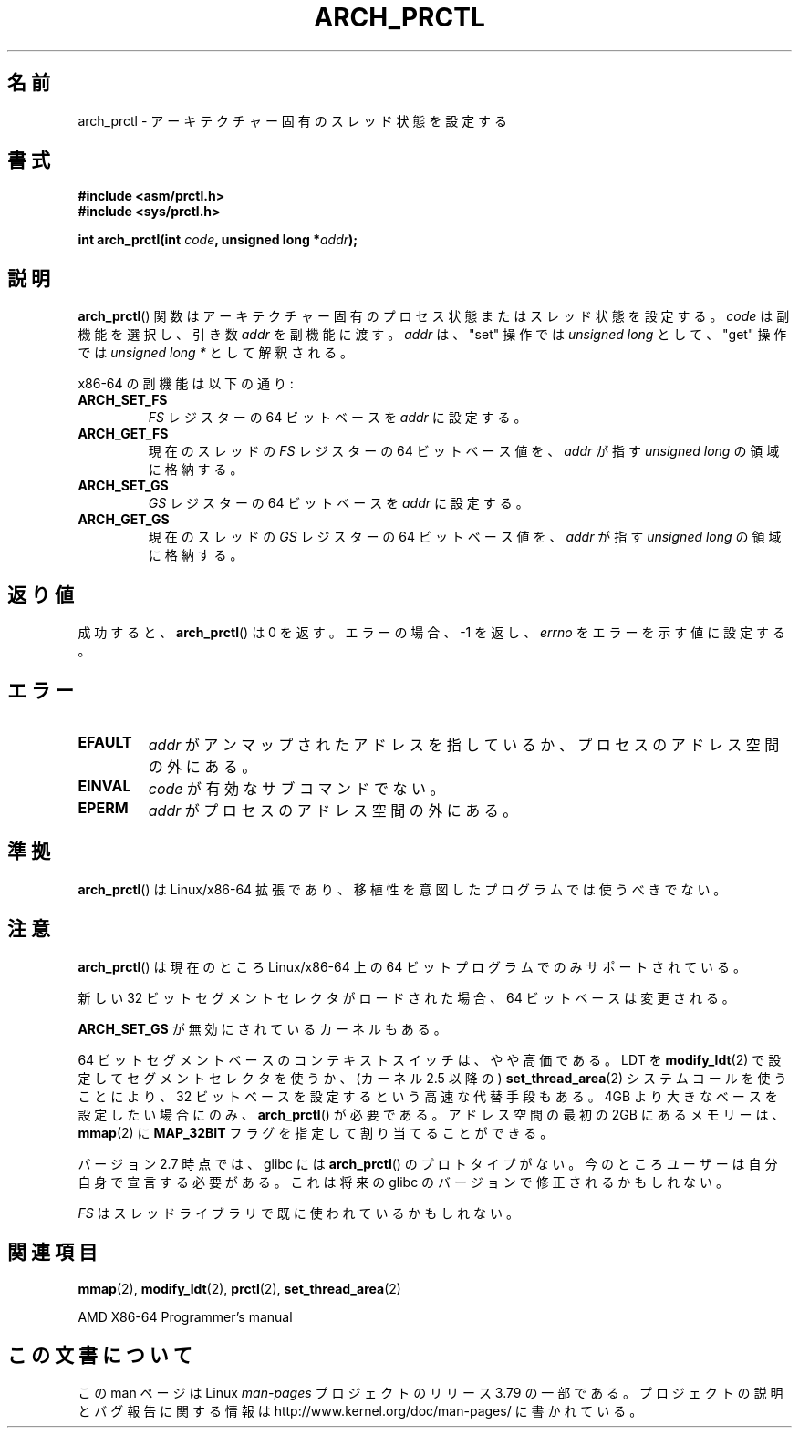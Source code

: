.\" Copyright (C) 2003 Andi Kleen
.\"
.\" %%%LICENSE_START(VERBATIM)
.\" Permission is granted to make and distribute verbatim copies of this
.\" manual provided the copyright notice and this permission notice are
.\" preserved on all copies.
.\"
.\" Permission is granted to copy and distribute modified versions of this
.\" manual under the conditions for verbatim copying, provided that the
.\" entire resulting derived work is distributed under the terms of a
.\" permission notice identical to this one.
.\"
.\" Since the Linux kernel and libraries are constantly changing, this
.\" manual page may be incorrect or out-of-date.  The author(s) assume no
.\" responsibility for errors or omissions, or for damages resulting from
.\" the use of the information contained herein.  The author(s) may not
.\" have taken the same level of care in the production of this manual,
.\" which is licensed free of charge, as they might when working
.\" professionally.
.\"
.\" Formatted or processed versions of this manual, if unaccompanied by
.\" the source, must acknowledge the copyright and authors of this work.
.\" %%%LICENSE_END
.\"
.\"*******************************************************************
.\"
.\" This file was generated with po4a. Translate the source file.
.\"
.\"*******************************************************************
.\"
.\" Japanese Version Copyright (c) 2004 Yuichi SATO
.\"         all rights reserved.
.\" Translated 2004-06-08, Yuichi SATO <ysato444@yahoo.co.jp>
.\" Updated 2005-11-19, Akihiro MOTOKI <amotoki@dd.iij4u.or.jp>
.\" Updated 2008-02-10, Akihiro MOTOKI <amotoki@dd.iij4u.or.jp>, LDP v2.77
.\"
.TH ARCH_PRCTL 2 2007\-12\-26 Linux "Linux Programmer's Manual"
.SH 名前
arch_prctl \- アーキテクチャー固有のスレッド状態を設定する
.SH 書式
.nf
\fB#include <asm/prctl.h>\fP
.br
\fB#include <sys/prctl.h>\fP
.sp
\fBint arch_prctl(int \fP\fIcode\fP\fB, unsigned long *\fP\fIaddr\fP\fB);\fP
.fi
.SH 説明
\fBarch_prctl\fP()  関数はアーキテクチャー固有のプロセス状態またはスレッド状態を設定する。 \fIcode\fP は副機能を選択し、引き数
\fIaddr\fP を副機能に渡す。 \fIaddr\fP は、"set" 操作では \fIunsigned long\fP として、"get" 操作では
\fIunsigned long\ *\fP として解釈される。
.LP
x86\-64 の副機能は以下の通り:
.TP 
\fBARCH_SET_FS\fP
\fIFS\fP レジスターの 64 ビットベースを \fIaddr\fP に設定する。
.TP 
\fBARCH_GET_FS\fP
現在のスレッドの \fIFS\fP レジスターの 64 ビットベース値を、 \fIaddr\fP が指す \fIunsigned long\fP の領域に格納する。
.TP 
\fBARCH_SET_GS\fP
\fIGS\fP レジスターの 64 ビットベースを \fIaddr\fP に設定する。
.TP 
\fBARCH_GET_GS\fP
現在のスレッドの \fIGS\fP レジスターの 64 ビットベース値を、 \fIaddr\fP が指す \fIunsigned long\fP の領域に格納する。
.SH 返り値
成功すると、 \fBarch_prctl\fP()  は 0 を返す。エラーの場合、\-1 を返し、 \fIerrno\fP をエラーを示す値に設定する。
.SH エラー
.TP 
\fBEFAULT\fP
\fIaddr\fP がアンマップされたアドレスを指しているか、プロセスのアドレス空間の外にある。
.TP 
\fBEINVAL\fP
\fIcode\fP が有効なサブコマンドでない。
.TP 
\fBEPERM\fP
.\" .SH AUTHOR
.\" Man page written by Andi Kleen.
\fIaddr\fP がプロセスのアドレス空間の外にある。
.SH 準拠
\fBarch_prctl\fP()  は Linux/x86\-64 拡張であり、移植性を意図したプログラムでは使うべきでない。
.SH 注意
\fBarch_prctl\fP()  は現在のところ Linux/x86\-64 上の 64 ビットプログラムでのみサポートされている。

新しい 32 ビットセグメントセレクタがロードされた場合、 64 ビットベースは変更される。

\fBARCH_SET_GS\fP が無効にされているカーネルもある。

64 ビットセグメントベースのコンテキストスイッチは、やや高価である。 LDT を \fBmodify_ldt\fP(2)
で設定してセグメントセレクタを使うか、 (カーネル 2.5 以降の)  \fBset_thread_area\fP(2)  システムコールを使うことにより、
32 ビットベースを設定するという高速な代替手段もある。 4GB より大きなベースを設定したい場合にのみ、 \fBarch_prctl\fP()
が必要である。 アドレス空間の最初の 2GB にあるメモリーは、 \fBmmap\fP(2)  に \fBMAP_32BIT\fP
フラグを指定して割り当てることができる。

バージョン 2.7 時点では、glibc には \fBarch_prctl\fP()  のプロトタイプがない。
今のところユーザーは自分自身で宣言する必要がある。 これは将来の glibc のバージョンで修正されるかもしれない。

\fIFS\fP はスレッドライブラリで既に使われているかもしれない。
.SH 関連項目
\fBmmap\fP(2), \fBmodify_ldt\fP(2), \fBprctl\fP(2), \fBset_thread_area\fP(2)

AMD X86\-64 Programmer's manual
.SH この文書について
この man ページは Linux \fIman\-pages\fP プロジェクトのリリース 3.79 の一部
である。プロジェクトの説明とバグ報告に関する情報は
http://www.kernel.org/doc/man\-pages/ に書かれている。
